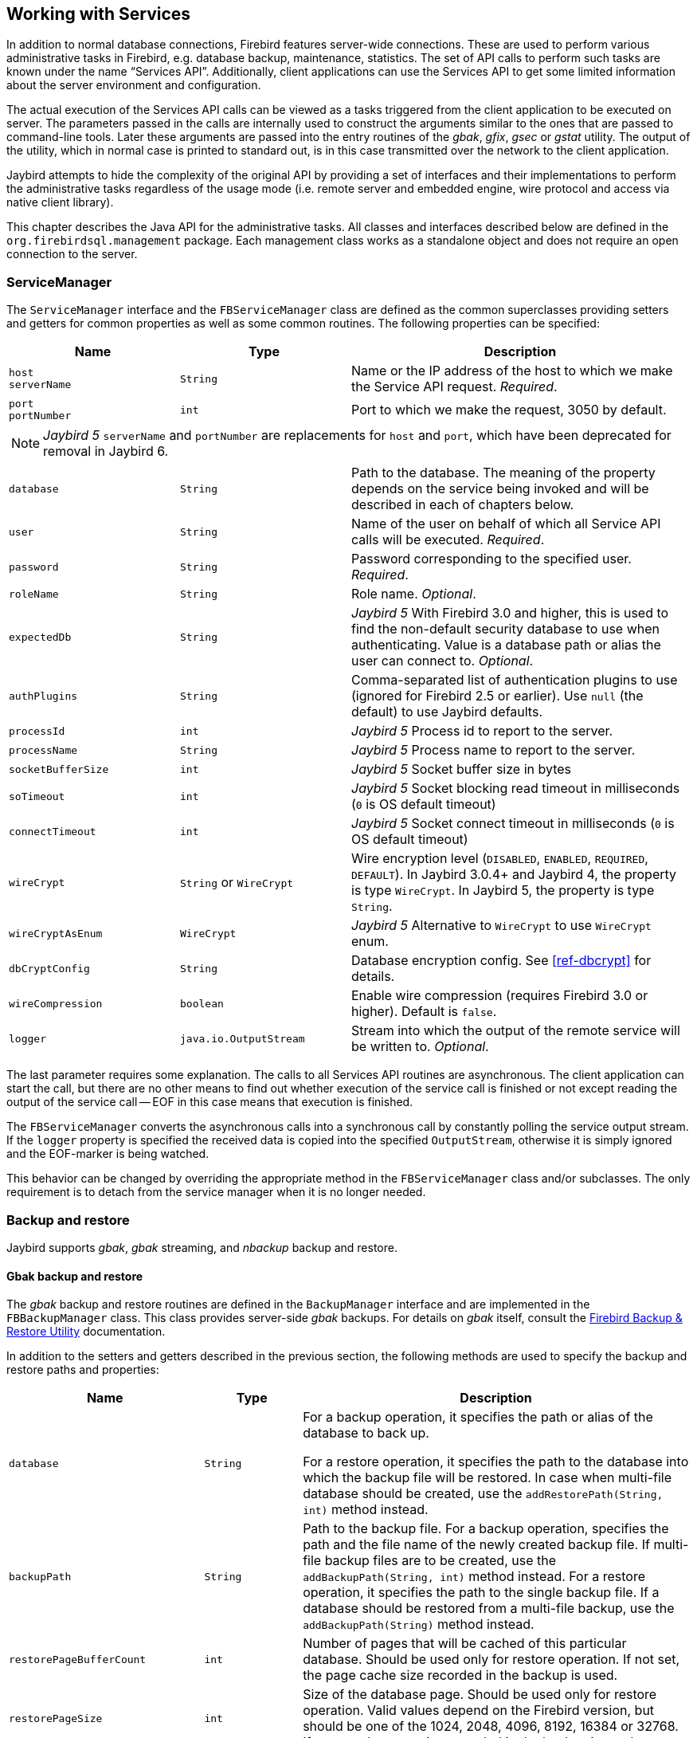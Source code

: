 [[services]]
== Working with Services

In addition to normal database connections, Firebird features server-wide connections.
These are used to perform various administrative tasks in Firebird, e.g. database backup, maintenance, statistics.
The set of API calls to perform such tasks are known under the name "`Services API`".
Additionally, client applications can use the Services API to get some limited information about the server environment and configuration.

The actual execution of the Services API calls can be viewed as a tasks triggered from the client application to be executed on server.
The parameters passed in the calls are internally used to construct the arguments similar to the ones that are passed to command-line tools.
Later these arguments are passed into the entry routines of the _gbak_, _gfix_, _gsec_ or _gstat_ utility.
The output of the utility, which in normal case is printed to standard out, is in this case transmitted over the network to the client application.

Jaybird attempts to hide the complexity of the original API by providing a set of interfaces and their implementations to perform the administrative tasks regardless of the usage mode (i.e. remote server and embedded engine, wire protocol and access via native client library).

This chapter describes the Java API for the administrative tasks.
All classes and interfaces described below are defined in the `org.firebirdsql.management` package.
Each management class works as a standalone object and does not require an open connection to the server.

[[servicemanager]]
=== ServiceManager[[_servicemanager]]

The `ServiceManager` interface and the `FBServiceManager` class are defined as the common superclasses providing setters and getters for common properties as well as some common routines.
The following properties can be specified:

[cols="2m,2m,4",options="header",]
|===
|Name |Type |Description

a|`host` +
`serverName`
|String
|Name or the IP address of the host to which we make the Service API request. _Required_.

a|`port` +
`portNumber`
|int
|Port to which we make the request, 3050 by default.

3+a|NOTE: [.since]_Jaybird 5_ `serverName` and `portNumber` are replacements for `host` and `port`, which have been deprecated for removal in Jaybird 6.

|database
|String
|Path to the database. 
The meaning of the property depends on the service being invoked and will be described in each of chapters below.

|user
|String
|Name of the user on behalf of which all Service API calls will be executed. _Required_.

|password
|String
|Password corresponding to the specified user. _Required_.

|roleName
|String
|Role name. _Optional_.

|expectedDb
|String
a|[.since]_Jaybird 5_ With Firebird 3.0 and higher, this is used to find the non-default security database to use when authenticating.
Value is a database path or alias the user can connect to. _Optional_.

|authPlugins
|String
a|Comma-separated list of authentication plugins to use (ignored for Firebird 2.5 or earlier).
Use `null` (the default) to use Jaybird defaults.

|processId
|int
a|[.since]_Jaybird 5_ Process id to report to the server.

|processName
|String
a|[.since]_Jaybird 5_ Process name to report to the server.

|socketBufferSize
|int
a|[.since]_Jaybird 5_ Socket buffer size in bytes

|soTimeout
|int
a|[.since]_Jaybird 5_ Socket blocking read timeout in milliseconds (`0` is OS default timeout)

|connectTimeout
|int
a|[.since]_Jaybird 5_ Socket connect timeout in milliseconds (`0` is OS default timeout)

|wireCrypt
a|`String` or `WireCrypt`
a|Wire encryption level (`DISABLED`, `ENABLED`, `REQUIRED`, `DEFAULT`).
In Jaybird 3.0.4+ and Jaybird 4, the property is type `WireCrypt`.
In Jaybird 5, the property is type `String`.

|wireCryptAsEnum
|WireCrypt
a|[.since]_Jaybird 5_ Alternative to `WireCrypt` to use `WireCrypt` enum.

|dbCryptConfig
|String
a|Database encryption config.
See <<ref-dbcrypt>> for details.

|wireCompression
|boolean
a|Enable wire compression (requires Firebird 3.0 or higher).
Default is `false`.

|logger
|java.io.OutputStream
|Stream into which the output of the remote service will be written to. _Optional_.
|===

The last parameter requires some explanation.
The calls to all Services API routines are asynchronous.
The client application can start the call, but there are no other means to find out whether execution of the service call is finished or not except reading the output of the service call -- EOF in this case means that execution is finished.

The `FBServiceManager` converts the asynchronous calls into a synchronous call by constantly polling the service output stream.
If the `logger` property is specified the received data is copied into the specified `OutputStream`, otherwise it is simply ignored and the EOF-marker is being watched.

This behavior can be changed by overriding the appropriate method in the `FBServiceManager` class and/or subclasses.
The only requirement is to detach from the service manager when it is no longer needed.

[[services-backup-and-restore]]
=== Backup and restore[[_backup_and_restore]]

Jaybird supports _gbak_, _gbak_ streaming, and _nbackup_ backup and restore.

[[services-backup-and-restore-gbak]]
==== Gbak backup and restore

The _gbak_ backup and restore routines are defined in the `BackupManager` interface and are implemented in the `FBBackupManager` class.
This class provides server-side _gbak_ backups.
For details on _gbak_ itself, consult the https://firebirdsqlsbak.html[Firebird Backup & Restore Utility^] documentation.

In addition to the setters and getters described in the previous section, the following methods are used to specify the backup and restore paths and properties:

[cols="2m,1m,4",options="header",]
|===
|Name |Type |Description

|database
|String
|For a backup operation, it specifies the path or alias of the database to back up.

For a restore operation, it specifies the path to the database into which the backup file will be restored.
In case when multi-file database should be created, use the `addRestorePath(String, int)` method instead.

|backupPath
|String
|Path to the backup file. 
For a backup operation, specifies the path and the file name of the newly created backup file.
If multi-file backup files are to be created, use the `addBackupPath(String, int)` method instead.
For a restore operation, it specifies the path to the single backup file.
If a database should be restored from a multi-file backup, use the `addBackupPath(String)` method instead.

|restorePageBufferCount
|int
|Number of pages that will be cached of this particular database. 
Should be used only for restore operation.
If not set, the page cache size recorded in the backup is used.

|restorePageSize
|int
|Size of the database page. 
Should be used only for restore operation. 
Valid values depend on the Firebird version, but should be one of the 1024, 2048, 4096, 8192, 16384 or 32768.
If not set, the page size recorded in the backup is used.

|restoreReadOnly
|boolean
|Set to `true` if the database should be restored in read-only mode.

|restoreReplace
|boolean
a|Set to `true` if restore should replace the existing database with the one from backup.

WARNING: It is easy to drop an existing database if the backup can't be restored, as the existing database is first deleted and only after that the restore process starts. 
To avoid such situation it is recommended to restore a database into some dummy file first and then use file system commands to replace the existing database with the newly created one.

|verbose
|boolean
|Be verbose when writing to the log. 

The service called on the server will produce lots of output that will be written to the output stream specified in logger property.
|===

In addition to the properties, the following methods are used to configure the paths to back up and database files when multi-file back up or restore operations are used.

[cols="3m,4",]
|===
|Method |Description

|addBackupPath(String)
|Add a path to a backup file from a multi-file backup. 
Should be used for restore operation only.

|addBackupPath(String, int)
|Add a path to the multi-file backup. 
The second parameter specifies the maximum size of the particular file in bytes. 
Should be used for backup operation only.

|addRestorePath(String, int)
|Add a path for the multi-file database.
The second parameter specifies the maximum size of the database file in pages (in other words, the maximum size in bytes can be obtained by multiplying this value by `restorePageSize` parameter)

|clearBackupPaths()
|Clear all the specified backup paths. 
This method also clears the path specified in `backupPath` property.

|clearRestorePaths()
|Clear all the specified restore paths. 
This method also clears the path specified in the database property.
|===

[NOTE]
====
All paths specified are paths specifications on the remote server.
This has the following implications:

[loweralpha]
. it is not possible to back up to the local or network drive unless it is mounted on the remote server;
. it is not possible to restore from the local or network drive unless it is mounted on the remote server.

The `FBStreamingBackupManager` can be used to perform remote backup and restore, see <<services-backup-and-restore-gbak-streaming>>.
====

After specifying all the needed properties, the application developer can use `backupDatabase()`, `backupMetadata()` and `restoreDatabase()` methods to perform the backup and restore tasks.
These methods will block until the operation is finished.
If the `logger` property was set, the output of the service will be written into the specified output stream, otherwise it will be ignored.footnote:[The output of the service is always transferred over the network regardless whether the logger property is set or not.
In addition to providing a possibility to the user to track the service progress, it acts also as a signal of operation completion -- in this case the Java code will receive an EOF marker.]

[source,java]
.Example of backup and restore process
----
// backup the database
BackupManager backupManager = new FBBackupManager();

backupManager.setServerName("localhost");
backupManager.setPortNumber(3050);
backupManager.setUser("SYSDBA");
backupManager.setPassword("masterkey");
backupManager.setLogger(System.out);
backupManager.setVerbose(true);

backupManager.setDatabase("C:/database/employee.fdb");
backupManager.setBackupPath("C:/database/employee.fbk");

backupManager.backupDatabase();
...
// and restore it back
BackupManager restoreManager = new FBBackupManager();

restoreManager.setServerName("localhost");
restoreManager.setPortNumber(3050);
restoreManager.setUser("SYSDBA");
restoreManager.setPassword("masterkey");
restoreManager.setLogger(System.out);
restoreManager.setVerbose(true);

restoreManager.setRestoreReplace(true); // attention!!!

restoreManager.setDatabase("C:/database/employee.fdb");
restoreManager.setBackupPath("C:/database/employee.fbk");

backupManager.restoreDatabase();
----

The methods `backupDatabase(int)` and `restoreDatabase(int)` provide a possibility to specify additional backup and restore options that cannot be specified via the properties of this class.
The parameter value is bitwise combination of the following constants:

[cols="3m,4",options="header",]
|===
|Constant |Description

|BACKUP_CONVERT 
|Backup external files as tables.

By default, external tables are not backed up, only references to the external files with data are stored in the backup file.
When this option is used, the backup will store the external table as if they were regular tables. 
On restore the tables are created as regular tables.

|BACKUP_EXPAND 
|No data compression.

The _gbak_ utility uses RLE compression for the strings in backup file.
Using this option tells it to write strings in their full length, possibly fully consisting of empty characters, etc.

|BACKUP_IGNORE_CHECKSUMS 
|Ignore checksums.

The backup utility can't back up a database with page checksum errors.
Such database is considered corrupted and the completeness and correctness of the backup cannot be guaranteed.
However, in some cases such errors can be ignored, e.g. when the index page is corrupted.
In such cases the data in the database are OK and the error disappears when the database is restored and index is recreated.

Use this option only when checksum errors are detected and can't be corrected without full backup/restore cycle.
Ensure that the restored database contains correct data afterwards.

|BACKUP_IGNORE_LIMBO 
|Ignore in-limbo transactions.

The backup utility can't back up a database with in-limbo transactions.
When such situation appears, the backup has to wait until the decision about the outcome of the in-limbo transaction.
After a wait timeout, an exception is thrown and backup is aborted.
This option allows to work around this situation -- _gbak_ looks for the most recent committed version of the record and writes it into the backup.

|BACKUP_METADATA_ONLY 
|Backup metadata only.

When this option is specified, the backup utility creates a backup of only the metadata information (e.g. table an/or view structure, stored procedures, etc.), but no data are backed up.
This allows restoring a clean database from the backup.

|BACKUP_NO_GARBAGE_COLLECT 
|Do not collect garbage during backup.

The backup process reads all records in the tables one by one.
When cooperative garbage collection is enabledfootnote:[Cooperative garbage collection can be switched off in SuperServer architecture with configuration option "```GCPolicy```".
It can't be switched off in ClassicServer and SuperClassic architectures.]
the transaction that accesses the latest version of the record is also responsible for marking the previous versions as garbage.
This process is time-consuming and might be switched off when creating backup, where the most recent version will be read.

Later, an operator can restore the database from the backup.
In databases with many back-versions of the records, the backup-restore cycle can be faster than traditional garbage collection.

|BACKUP_NON_TRANSPORTABLE 
|Use non-transportable backup format.

By default, _gbak_ creates a so-called transportable backup where it does not make difference whether it is later restored on a big-endian or little-endian platform.
By using this option, a non-transportable format will be used which only allows restoring the database on the same architecture.

|BACKUP_OLD_DESCRIPTIONS 
|Save old style metadata descriptions.

Actually no real information exist for this option, by default it is switched off.

|RESTORE_DEACTIVATE_INDEX 
|Deactivate indexes during restore.

By default, indexes are created at the beginning of the restore process, and they are updated with each record being restored from the backup file.
For big tables, it is more efficient first to store data in the database and to update the index afterwards.
When this option is specified, the indexes will be restored in the inactive state.
The downside of this option is that the database administrator is required to activate indexes afterwards;
it won't happen automatically.

|RESTORE_NO_SHADOW 
|Do not restore shadow database.

If the shadow database is configured, an absolute path to the shadow is stored in the backup file.
If such backup file is restored on a different system where the path does not exist (e.g. moving a database from Windows to Linux or otherwise), the restore will fail.
Using this option allows to overcome such situations.

|RESTORE_NO_VALIDITY 
|Do not restore validity constraints.

This option is usually needed when the validity constraints (e.g. `NOT NULL` constraints) were added after the data were already in the database, but the database contains records that do not satisfy such constraintsfootnote:[All versions of Firebird upto 2.5 allow to define validity constraints despite the table(s) contain data that do not satisfy them.
 Only the new records will be validated, and it is responsibility of the database administrator to ensure the validity of existing ones.].

When this option is specified, the validity constraints won't be restored.
This allows to recover the data and perform cleanup tasks.
The application and/or database administrators are responsible for restoring the validity constrains afterwards.

|RESTORE_ONE_AT_A_TIME 
|Commit after completing restore of each table.

By default, all data is restored in one transaction.
If for some reason a complete restore is not possible, using this option will allow to restore at least some of the data.

|RESTORE_USE_ALL_SPACE
|Do not reserve 20% on each page for the future versions, useful for read-only databases.
|===

Example of using these options:

[source,java]
.Example of using extended options for restore
----
BackupManager restoreManager = new FBBackupManager();

restoreManager.setServerName("localhost");
restoreManager.setPortNumber(3050);
restoreManager.setUser("SYSDBA");
restoreManager.setPassword("masterkey");
restoreManager.setLogger(System.out);
restoreManager.setVerbose(true);

restoreManager.setRestoreReplace(true); // attention!!!

restoreManager.setDatabase("C:/database/employee.fdb");
restoreManager.setBackupPath("C:/database/employee.fbk");

// restore database with no indexes, 
// validity constraints and shadow database
backupManager.restoreDatabase(
    BackupManager.RESTORE_DEACTIVATE_INDEX |
    BackupManager.RESTORE_NO_VALIDITY |
    BackupManager.RESTORE_NO_SHADOW |
    BackupManager.RESTORE_ONE_AT_A_TIME);
----

[[services-backup-and-restore-gbak-streaming]]
==== Gbak streaming backup and restore

The `FBStreamingBackupManager` class is a sibling of `FBBackupManager`, providing streaming backup and restore.
Streaming backup and restore allows client-server backup and restore, by streaming the backup from the server to the client -- on backup, or from the client to the server -- on restore.

The class implements interface `BackupManager` -- just like `FBBackupManager`, but the methods to set backup files (`setBackupPath`, `addBackupPath`) are not supported and throw an `IllegalArgumentException`.
Verbose backups are not supported.

In addition, the class defines the following methods:

[cols="3m,4",]
|===
|Method |Description

|setBackupOutputStream(OutputStream)
|`OutputStream` to write the backup.

|setRestoreInputStream(InputStream)
|`InputStream` to read the backup to restore.

|setBackupBufferSize(int)
|Size in bytes of the local buffer to use during backup, defaults to 30KB.

|===

[[services-backup-and-restore-nbackup]]
==== Nbackup

The `NBackupManager` interface and its implementation `FBNbackupManager` provides _nbackup_ backup and restore through the service API.
This form of backup and restore is server-side, meaning that all paths are on the Firebird server.
For information about _nbackup_, consult the https://www.firebirdsql.org/file/documentation/html/en/firebirddocs/nbackup/firebird-nbackup.html[Firebird's nbackup tool^] documentation.

In addition to the setters and getters described in the previous section, the following methods are used to specify the backup and restore paths and properties:

[cols="2m,1m,4",options="header",]
|===
|Name |Type |Description

|database
|String
|For a backup operation, it specifies the path or alias of the database to back up.

For a restore operation, it specifies the path to the database into which the backup file will be restored.

|backupFile
|String
|Path to the backup file.
For a backup operation, it specifies the path and the file name of the newly created backup file on the server.
For a restore operation, it specifies the path to the single backup file.
If a database should be restored from a multi-file backup, use the `addBackupFile(String)` method for additional files.

|backupLevel
|int
|The level of backup to perform.
Setting a level of `0` performs a full backup.
A level of `N` with `N > 1` will back up all data pages modified since the last level `N - 1` backup.
Defaults to `0` if `backupGuid` has not been set.

|backupGuid
|String
a|[.since]_Jaybird 4.0.4_ Sets the GUID of a previous backup (requires Firebird 4.0 or higher).
This will back up all data pages modified since the backup identified by the GUID.
The GUID is enclosed in braces (`++{++` and `++}++`).

|noDbTriggers
|boolean
|Disable database triggers for _nbackup_ operations that connect to the database.

|inPlaceRestore
|boolean
a|[.since]_Jaybird 4.0.4_ Enables in-place restore (requires Firebird 4.0 or higher).
This allows incremental restore, for example for a read-only replica, or a hot standby.

|preserveSequence
|boolean
a|[.since]_Jaybird 5_ Enables preserve sequence for restore or fixup (requires Firebird 4.0 or higher).
This preserves the existing GUID and replication sequence of the original database.

|cleanHistory
|boolean
a|[.since]_Jaybird 4.0.7_ Enable the _clean history_ option (requires Firebird 4.0.3 or higher).
One of the properties `keepRows` _or_ `keepDays` must also be set.
When enabled, after performing a backup, old records from the `RDB$BACKUP_HISTORY` will be removed.

|keepDays
|int
a|[.since]_Jaybird 4.0.7_ Number of days to keep backup history when `cleanHistory` is enabled.

|keepRows
|int
a|[.since]_Jaybird 4.0.7_ Number of rows (including the new backup!) to keep backup history when `cleanHistory` is enabled.

|===

In addition to the properties, the following methods are used to configure the paths to backup-files when multi-file restore operations are used.

[cols="3m,4",]
|===
|Method |Description

|addBackupFile(String)
|Add a path to a backup file from a multi-file backup.
In practice, `setBackupFile` does the same as `addBackupFile`.
For backup, only the first file set or added is used.
For restore, the files must be in the correct order to form the chain of the level `0` backup up to the highest level or last GUID-based backup to restore.

|clearBackupFiles()
|Clears the list of backup files.

|backupDatabase()
|Perform backup.

|restoreDatabase()
|Perform restore.

|fixupDatabase()
a|[.since]_Jaybird 5_ Perform the nbackup fixup operation.
A fixup will switch a locked database back to "`normal`" state without merging the delta, so this is a potentially destructive action.
The normal use-case of this option is to unlock a copy of a database file where the source database file was locked with `nbackup -L` or `ALTER DATABASE BEGIN BACKUP`.
Enable `preserveSequence` to preserve the original database GUID and replication sequence.

|===

After specifying all the needed properties, the application developer can use the `backupDatabase()`, `restoreDatabase()` and `fixupDatabase` methods to perform the backup and restore tasks.
These methods will block until the operation is finished.
No output is written to the `logger`.

[source,java]
.Example of nbackup backup and restore process
----
NBackupManager backupManager = new FBNBackupManager();

backupManager.setServerName("localhost");
backupManager.setPortNumber(3050);
backupManager.setUser("SYSDBA");
backupManager.setPassword("masterkey");

// backup level 1 increment against a previously performed level 0
backupManager.setDatabase("/path/to/database.fdb");
backupManager.setBackupFile("/path/to/backup_lvl_1.nbk");
backupManager.setBackupLevel(1);
backupManager.backupDatabase();

// restore level 0 and level 1 in new db restored.fdb
backupManager.clearBackupFiles();
backupManager.setDatabase("/path/to/restored.fdb");
backupManager.addBackupFile("/path/to/backup_lvl_0.nbk");
backupManager.addBackupFile("/path/to/backup_lvl_1.nbk");
backupManager.restoreDatabase();
----

=== User management

[IMPORTANT]
====
Starting with Firebird 3.0, user management through the Services API has been deprecated.
You should use the SQL DDL statements for user management instead.
====

The next service available is the user management.
The routines are defined in the `UserManager` interface and are implemented in the `FBUserManager` class.
Additionally, there is an `User` interface providing getters and setters for properties of a user account on the server and corresponding implementation in the `FBUser` class.footnote:[
The class implementation is a simple bean publishing the properties via getters and setters.
You can replace it with any other implementation of the `User` interface.]
The available properties of the `FBUser` class are:

[cols="2,1,4",options="header",]
|===
|Name |Type |Description

|`userName` 
|`String` 
|Unique name of the user on the Firebird server. Required.
Maximum length is 31 byte.

|`password` 
|`String` 
|Corresponding password. 
Getter return value only if the password had been set

|`firstName` 
|`String` 
|First name of the user. Optional.

|`middleName` 
|`String` 
|Middle name of the user. Optional.

|`lastName` 
|`String` 
|Last name of the user. Optional.

|`userId` 
|`int` 
|ID of the user on Unix. Optional.

|`groupId` 
|`int` 
|ID of the group on Unix. Optional.
|===

The management class, `FBUserManager` has the following methods to manipulate the user accounts on the server:

[cols="3,4",options="header",]
|===
|Method |Description

|`getUsers():Map` 
|Method delivers a map containing usernames as keys and instances of `FBUser` class as values containing all users that are registered on the server.
The instances of `FBUser` class do not contain passwords, the corresponding property is `null`.

|`addUser(User)` 
|Register the user account on the server.

|`updateUser(User)` 
|Update the user account on the server.

|`deleteUser(User)` 
|Delete the user account on the server.
|===

An example of using the `FBUserManager` class:

[source,java]
.Example of FBUserManager class usage
----
UserManager userManager = new FBUserManager();

userManager.setServerName("localhost");
userManager.setPortNumber(3050);
userManager.setUser("SYSDBA");
userManager.setPassword("masterkey");

User user = new FBUser();
user.setUserName("TESTUSER123");
user.setPassword("test123");
user.setFirstName("John");
user.setMiddleName("W.");
user.setLastName("Doe");

userManager.add(user);
----

=== Database maintenance

Database maintenance is something that everybody would prefer to
avoid, and, contrary to the backup/restore and user management
procedures, there is little automation that can be done here. Usually the
maintenance tasks are performed on the server by the database
administrator, but some routines are needed to perform the automated
database upgrade or perform periodic checks of the database validity.

This chapter describes the methods declared in the `MaintenanceManager`
interface and its implementation, the `FBMaintenanceManager` class.

==== Database shutdown and restart

One of the most often used maintenance operations is database shutdown and/or bringing it back online.
When a  database was shutdown, only the user that initiated the shutdown, either SYSDBA or the database owner, can connect to the database and perform other tasks, e.g. metadata modification or database validation and repair.

The database shutdown is performed by `shutdownDatabase(int, int)` method.
The first parameter is the shutdown mode, the second -- the maximum allowed time for operation.

There are three shutdown modes:

[cols="1,2",options="header",]
|===
|Shutdown mode |Description

|`SHUTDOWN_ATTACH` 
|The shutdown process is initiated, and it is not possible to obtain a new connection to the database, but the currently open connections are fully functional.

When, after the maximum allowed time for operation, there are still open connections to the database, the shutdown process is aborted.

|`SHUTDOWN_TRANSACTIONAL` 
|The shutdown process is started, and it is not possible to start new transactions or open new connections to the database.
The transactions that were running at the time of shutdown initiation are fully functional.

When, after the maximum allowed time for operation, there are still running transactions, the shutdown process is aborted.

If no running transactions are found, the currently open connections are allowed to disconnect.

|`SHUTDOWN_FORCE` 
|The shutdown process is started and will be completed before or when the maximum allowed time for operation is reached.
New connections and transactions are not prohibited during the wait.

After the timeout, any running transaction won't be able to commit.

|===

After database shutdown, the owner of the database or SYSDBA can connect to it and perform maintenance tasks, e.g. migration to the new data modelfootnote:[
Until Firebird 2.0 adding a foreign key constraint required exclusive access to the database.],
validation of the database, changing the database file configuration.

To bring the database back online use the `bringDatabaseOnline()` method.

==== Shadow configuration

A database shadow is an in-sync copy of the database that is usually
stored on a different hard disk, possibly on a remote
computerfootnote:[Currently possible only on Unix platforms by using 
NFS shares.], which can be used as a primary database if the main
database server crashes. Shadows can be defined using `CREATE SHADOW`
SQL command and are characterized by a _mode_ parameter:

* in the AUTO mode database continues operating even if shadow becomes
unavailable (disk or file system failure, remote node is not accessible,
etc.)
* in the MANUAL mode all database operations are halted until the
problem is fixed. Usually it means that DBA has to kill the unavailable
shadow and define a new one.

The `MaintenanceManager` provides a `killUnavailableShadows()` method to
kill the unavailable shadows. This is equivalent to the `gfix -kill`
command.

Additionally, if the main database becomes unavailable, the DBA can decide
to switch to the shadow database. In this case the shadow must be
activated before use. To activate the shadow use the
`activateShadowFile()` method. Please note, that in this case the
`database` property of the `MaintenanceManager` must point to the shadow
file which must be located on the local file system of the server to
which the management class is connected.

==== Database validation and repair

The Firebird server does its best to keep the database file in a consistent form.
This is achieved by a special algorithm called _careful writes_, which guarantees that the server writes data on disk in such a manner that despite events like a server crash, the database file always remains in a consistent state.
Unfortunately, it is still possible that under certain conditions, e.g. crash of the file system or hardware failure, the database file might become corrupted.
Firebird server can detect such cases including

* Orphan pages.
These are database pages that were allocated for subsequent write, but due to a crash were not used.
Such pages have to be marked as unused to return storage space back to the application;
* Corrupted pages.
These are database pages that were corrupted/damaged by operating system or hardware failures.

The `MaintenanceManager` class provides a `validateDatabase()` method to perform simple health check of the database, and releasing the orphan pages if needed.
It also reports presence of the checksum errors.
The output of the routine is written to the output stream configured in the `logger` property.

The `validateDatabase(int)` method can be used to customize the validation process:

[cols="1m,2",options="header",]
|===
|Validation mode
|Description

|VALIDATE_READ_ONLY
|Perform read-only validation. 
In this case the database file won't be repaired, only the presence of database file errors will be reported.

Can be used for a periodical health-check of the database.

|VALIDATE_FULL
|Do a full check on record and pages structures, releasing unassigned record fragments.

|VALIDATE_IGNORE_CHECKSUM
|Ignore checksums during repair operations.

The checksum error means that the database page was overwritten in a random order and the data stored on it are corrupted.
When this option is specified, the validation process will succeed even if checksum errors are present.

|===

To repair the corrupted database use the `markCorruptRecords()` method which marks the corrupted records as unavailable.
This method is equivalent to `gfix -mend` command.
After this operation database can be backed up and restored to a different place.

[CAUTION]
====
The presence of the checksum errors and subsequent use of `markCorruptedRecords()` method will mark all corrupted data as unused space.
You have to perform a careful check after backup/restore cycle to assess the damage.
====

==== Limbo transactions

Limbo transactions are transactions that were prepared for commit but were never committed.
This can happen when, for example, the database was accessed by JTA-enabled applications from Javafootnote:[
Another reason for limbo transactions are multi-database transactions which can be initiated via the native Firebird API.
However, since Jaybird does not provide methods to initiate them, we do not consider them in this manual.].
The in-limbo transactions affect the normal database operation, since the records that were modified in that transactions are not available, Firebird does not know whether the new version will be committed or rolled back and blocks access to them.
Also, in-limbo transactions prevent garbage collection, since the garbage collector does not know whether it can discard the record versions of the in-limbo transaction.

Jaybird contains functionality to allow the JTA-enabled transaction coordinator to recover the in-limbo transactions and either commit them or perform a rollback.
For the cases when this is not possible, `MaintenanceManager` provides the following methods to perform this in interactive mode:

[cols="1m,2",options="header",]
|===
|Method |Description

|listLimboTransactions()
|Method lists IDs of all in-limbo transactions to the output stream specified in logger property.

The application has to either parse the output to commit or rollback the transactions in some automated fashion, or it should present the output to the user and let him/her make a decision.
Alternatively, use one of the following two methods

|limboTransactionsAsList()
|Returns a `List<Long>` of the IDs of all in-limbo transactions

|getLimboTransactions()
| Returns an array of `long` with the IDs of all in-limbo transactions

|commitTransaction(long)
|Commit the transaction with the specified ID.

|rollbackTransaction(long)
|Rollback the transaction with the specified ID.

|===

==== Sweeping the database

The in-limbo transactions are not the only kind of transactions that prevent garbage collection.
Another type are transactions are those that were finished by "`rollback`" and the changes made in such transactions were not automatically undone by the internal savepoint mechanism, e.g. when there were a lot of changes made in the transaction (e.g. 10,000 records and more), or for transactions started with "`NO AUTO UNDO`"/`isc_tpb_no_auto_undo`.
Such transactions are marked as "rollback" transactions on the Transaction Inventory Page and this prevents advancing the so-called Oldest Interesting Transaction (OIT), the ID of the oldest transaction which created record versions that are relevant to any of the currently running transactions.
On each access to the records, Firebird has to check all the record versions between the current transaction and the OIT, which leads to performance degradation on large databases.
To solve the issue, Firebird periodically starts a database sweeping process, that traverses all database records, removes the changes made by the rolled back transactions and moves forward the OIT.footnote:[
For more information please read article by Ann Harrison "`Firebird for the Database Expert: Episode 4 - OAT, OIT, & Sweep`", available, for example, at https://www.ibphoenix.com/resources/documents/design/doc_21]

The sweep process is controlled by a threshold parameter, a difference between the Next Transaction and OIT, by default it is set to 20,000.
While this value is OK for the average database, a DBA can decide to increase or decrease the number to fit the database usage scenario.
Alternatively, a DBA can trigger the sweep process manually, regardless of the current difference between Next Transaction and OIT.

The `MaintenanceManager` provides following methods to help with database sweeping:

[cols="1m,3",options="header",]
|===
|Method |Description

|setSweepThreshold(int)
|Set the threshold between Next Transaction and OIT that will trigger the automatic sweep process.
Default value is 20,000.

|sweepDatabase()
|Perform the sweep regardless of the current difference between Next Transaction and OIT.

|===

==== Other database properties

There are a few other properties of the database that can be set via `MaintenanceManager`:

[cols="1m,2",options="header",]
|===
|Method |Description

|setDatabaseAccessMode(int)
a|Change the access mode of the database. 
Possible values are:

* `ACCESS_MODE_READ_ONLY` to make database read-only;
* `ACCESS_MODE_READ_WRITE` to allow writes into the database.

Please note, only read-only databases can be placed on read-only media, read-write databases will need to be able to write even if only accessed with read-only transactions.

|setDatabaseDialect(int)
|Change the database SQL dialect.
The allowed values can be either 1 or 3.

|setDefaultCacheBuffer(int)
|Change the number of database pages to cache.

This setting applies to this specific database, overriding the system-wide configuration.

|setForcedWrites(boolean)
|Change the forced writes setting for the database.

When forced writes are switched off, the database engine does not enforce flushing pending changes to disk, and they are kept in OS cache.
If the same page is changed again later, the write happens in memory, which in many cases increases the performance.
However, in case of OS or hardware crashes, the database might get corrupted.

|setPageFill(int)
a|Set the page fill factor.

Firebird leaves 20% of free space on each database page for future record versions.
It is possible to tell Firebird not to reserve the space, this makes sense for read-only databases, since more data fit the page, which increases performance.

Possible values are:

* `PAGE_FILL_FULL` -- do not reserve additional space for future versions;
* `PAGE_FILL_RESERVE` -- reserve the free space for future record versions.

|===

[#services-table-statistics-manager]
=== Table statistics of a connection (experimental)

[.since]_Jaybird 5_

A new class was added in Jaybird 5, `org.firebirdsql.management.FBTableStatisticsManager`, which can be used to retrieve the table statistics of a connection.

Create an instance with `FBTableStatisticsManager#of(java.sql.Connection)` -- the connection must unwrap to a `FirebirdConnection` -- and retrieve a snapshot of the statistics with `FBTableStatisticsManager#getTableStatistics()`.

[NOTE]
====
This is an experimental feature.
Its API may change in point releases, or it may be removed or replaced entirely in a future major release.
====

=== Database statistics

And last but not least is the `StatisticsManager` interface and corresponding implementation in the `FBStatisticsManager` class, which allow to obtain statistical information for the database, like page size, values of OIT and Next transactions, database dialect, database page allocation and its distribution.

The following methods provide the functionality equivalent to the _gstat_ command line tool, the output of the commands is written to the output stream specified in the `logger` property.
It is the responsibility of the application to correctly parse the text output if needed.

[cols="1m,2",options="header",]
|===
|Method |Description

|getDatabaseStatistics()
|Get complete statistics about the database.

|getDatabaseStatistics(int)
a|Get the statistical information for the specified options.

Possible values are (bit mask, can be combined):

* `DATA_TABLE_STATISTICS`
* `SYSTEM_TABLE_STATISTICS`
* `INDEX_STATISTICS`
* `RECORD_VERSION_STATISTICS`

|getHeaderPage()
|Get information from the header page (e.g. page size, OIT, OAT and Next transaction values, etc.)

|getTableStatistics(String[])
|Get statistic information for the specified tables.

This method allows to limit the reported statistical information to a single or couple of the tables, not for the whole database.
|===

